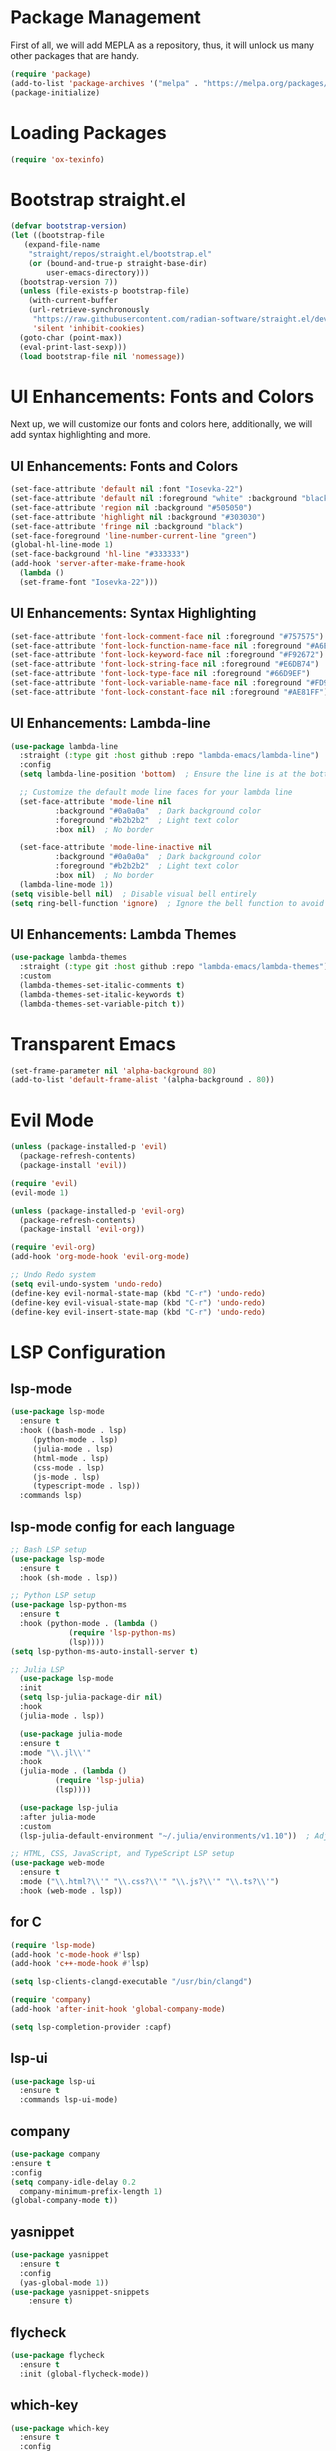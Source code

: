 * Package Management
First of all, we will add MEPLA as a repository, thus, it will unlock us many other packages that are handy.
#+BEGIN_SRC emacs-lisp
(require 'package)
(add-to-list 'package-archives '("melpa" . "https://melpa.org/packages/") t)
(package-initialize)
#+END_SRC
* Loading Packages
#+BEGIN_SRC emacs-lisp
  (require 'ox-texinfo)
#+END_SRC
* Bootstrap straight.el
#+BEGIN_SRC emacs-lisp
  (defvar bootstrap-version)
  (let ((bootstrap-file
	 (expand-file-name
	  "straight/repos/straight.el/bootstrap.el"
	  (or (bound-and-true-p straight-base-dir)
	      user-emacs-directory)))
	(bootstrap-version 7))
    (unless (file-exists-p bootstrap-file)
      (with-current-buffer
	  (url-retrieve-synchronously
	   "https://raw.githubusercontent.com/radian-software/straight.el/develop/install.el"
	   'silent 'inhibit-cookies)
	(goto-char (point-max))
	(eval-print-last-sexp)))
    (load bootstrap-file nil 'nomessage))
#+END_SRC
* UI Enhancements: Fonts and Colors
Next up, we will customize our fonts and colors here, additionally, we will add syntax highlighting and more.
** UI Enhancements: Fonts and Colors
#+BEGIN_SRC emacs-lisp
  (set-face-attribute 'default nil :font "Iosevka-22")
  (set-face-attribute 'default nil :foreground "white" :background "black")
  (set-face-attribute 'region nil :background "#505050")
  (set-face-attribute 'highlight nil :background "#303030")
  (set-face-attribute 'fringe nil :background "black")
  (set-face-foreground 'line-number-current-line "green") 
  (global-hl-line-mode 1)
  (set-face-background 'hl-line "#333333")
  (add-hook 'server-after-make-frame-hook
    (lambda ()
    (set-frame-font "Iosevka-22")))

#+END_SRC
** UI Enhancements: Syntax Highlighting
#+BEGIN_SRC emacs-lisp
(set-face-attribute 'font-lock-comment-face nil :foreground "#757575")
(set-face-attribute 'font-lock-function-name-face nil :foreground "#A6E22E")
(set-face-attribute 'font-lock-keyword-face nil :foreground "#F92672")
(set-face-attribute 'font-lock-string-face nil :foreground "#E6DB74")
(set-face-attribute 'font-lock-type-face nil :foreground "#66D9EF")
(set-face-attribute 'font-lock-variable-name-face nil :foreground "#FD971F")
(set-face-attribute 'font-lock-constant-face nil :foreground "#AE81FF")
#+END_SRC
** UI Enhancements: Lambda-line
#+BEGIN_SRC emacs-lisp
  (use-package lambda-line
    :straight (:type git :host github :repo "lambda-emacs/lambda-line") 
    :config
    (setq lambda-line-position 'bottom)  ; Ensure the line is at the bottom

    ;; Customize the default mode line faces for your lambda line
    (set-face-attribute 'mode-line nil
			:background "#0a0a0a"  ; Dark background color
			:foreground "#b2b2b2"  ; Light text color
			:box nil)  ; No border

    (set-face-attribute 'mode-line-inactive nil
			:background "#0a0a0a"  ; Dark background color
			:foreground "#b2b2b2"  ; Light text color
			:box nil)  ; No border
    (lambda-line-mode 1))
  (setq visible-bell nil)  ; Disable visual bell entirely
  (setq ring-bell-function 'ignore)  ; Ignore the bell function to avoid any bell

#+END_SRC
** UI Enhancements: Lambda Themes
#+BEGIN_SRC emacs-lisp
  (use-package lambda-themes
    :straight (:type git :host github :repo "lambda-emacs/lambda-themes") 
    :custom
    (lambda-themes-set-italic-comments t)
    (lambda-themes-set-italic-keywords t)
    (lambda-themes-set-variable-pitch t))
#+END_SRC
* Transparent Emacs
#+BEGIN_SRC emacs-lisp
(set-frame-parameter nil 'alpha-background 80)
(add-to-list 'default-frame-alist '(alpha-background . 80))
#+END_SRC
* Evil Mode
#+BEGIN_SRC emacs-lisp
  (unless (package-installed-p 'evil)
    (package-refresh-contents)
    (package-install 'evil))

  (require 'evil)
  (evil-mode 1)

  (unless (package-installed-p 'evil-org)
    (package-refresh-contents)
    (package-install 'evil-org))

  (require 'evil-org)
  (add-hook 'org-mode-hook 'evil-org-mode)
#+END_SRC

#+BEGIN_SRC emacs-lisp
  ;; Undo Redo system
  (setq evil-undo-system 'undo-redo)
  (define-key evil-normal-state-map (kbd "C-r") 'undo-redo)
  (define-key evil-visual-state-map (kbd "C-r") 'undo-redo)
  (define-key evil-insert-state-map (kbd "C-r") 'undo-redo)
#+END_SRC

* LSP Configuration
** lsp-mode
#+BEGIN_SRC emacs-lisp
  (use-package lsp-mode
    :ensure t
    :hook ((bash-mode . lsp)
	   (python-mode . lsp)
	   (julia-mode . lsp)
	   (html-mode . lsp)
	   (css-mode . lsp)
	   (js-mode . lsp)
	   (typescript-mode . lsp))
    :commands lsp)
#+END_SRC
** lsp-mode config for each language
#+BEGIN_SRC emacs-lisp
  ;; Bash LSP setup
  (use-package lsp-mode
    :ensure t
    :hook (sh-mode . lsp))

  ;; Python LSP setup
  (use-package lsp-python-ms
    :ensure t
    :hook (python-mode . (lambda ()
			   (require 'lsp-python-ms)
			   (lsp))))
  (setq lsp-python-ms-auto-install-server t)

  ;; Julia LSP
    (use-package lsp-mode
    :init
    (setq lsp-julia-package-dir nil)
    :hook
    (julia-mode . lsp))

    (use-package julia-mode
    :ensure t
    :mode "\\.jl\\'"
    :hook
    (julia-mode . (lambda ()
		    (require 'lsp-julia)
		    (lsp))))

    (use-package lsp-julia
    :after julia-mode
    :custom
    (lsp-julia-default-environment "~/.julia/environments/v1.10"))  ; Adjust the path to your Julia environment

  ;; HTML, CSS, JavaScript, and TypeScript LSP setup
  (use-package web-mode
    :ensure t
    :mode ("\\.html?\\'" "\\.css?\\'" "\\.js?\\'" "\\.ts?\\'")
    :hook (web-mode . lsp))
#+END_SRC
** for C
#+BEGIN_SRC emacs-lisp
  (require 'lsp-mode)
  (add-hook 'c-mode-hook #'lsp)
  (add-hook 'c++-mode-hook #'lsp)

  (setq lsp-clients-clangd-executable "/usr/bin/clangd")

  (require 'company)
  (add-hook 'after-init-hook 'global-company-mode)

  (setq lsp-completion-provider :capf)
#+END_SRC 
** lsp-ui
#+BEGIN_SRC emacs-lisp
(use-package lsp-ui
  :ensure t
  :commands lsp-ui-mode)
#+END_SRC
** company
#+BEGIN_SRC emacs-lisp
  (use-package company
  :ensure t
  :config
  (setq company-idle-delay 0.2
    company-minimum-prefix-length 1)
  (global-company-mode t))
#+END_SRC
** yasnippet
#+BEGIN_SRC emacs-lisp
  (use-package yasnippet
    :ensure t
    :config
    (yas-global-mode 1))
  (use-package yasnippet-snippets
      :ensure t)
#+END_SRC
** flycheck
#+BEGIN_SRC emacs-lisp
(use-package flycheck
  :ensure t
  :init (global-flycheck-mode))
#+END_SRC
** which-key
#+BEGIN_SRC emacs-lisp
  (use-package which-key
    :ensure t
    :config
    (which-key-mode))
#+END_SRC
* Major Modes and Packages
Set up various major modes and additional packages.
** Org Mode
#+BEGIN_SRC emacs-lisp
(use-package org :ensure t)
#+END_SRC
** Org Mode Folds
#+BEGIN_SRC emacs-lisp
(setq org-startup-folded t)
#+END_SRC
** Org Indent Content At Headers
#+BEGIN_SRC emacs-lisp
(setq org-adapt-indentation t)
#+END_SRC
** Org LaTeX support
#+BEGIN_SRC emacs-lisp
(setq org-pretty-entities t)
#+END_SRC
** Org Bullets
#+BEGIN_SRC emacs-lisp
(use-package org-bullets
  :ensure t
  :hook (org-mode . org-bullets-mode))
#+END_SRC

** Org Mode Descriptive Links
#+BEGIN_SRC emacs-lisp
(setq org-descriptive-links t)
#+END_SRC
** Org Mode Other Settings
#+BEGIN_SRC emacs-lisp
 ;; Replace "Table of Contents" text with "Contents"
 (defun replace-toc-title (backend)
  (when (org-export-derived-backend-p backend 'html)
    (save-excursion
      (goto-char (point-min))
      (while (re-search-forward "Table of Contents" nil t)
        (replace-match "Contents")))))

(add-hook 'org-export-before-processing-hook 'replace-toc-title)
#+END_SRC 
** Godot - GDScript Mode
  #+BEGIN_SRC emacs-lisp
    (use-package gdscript-mode
      :straight (gdscript-mode
		 :type git
		 :host github
		 :repo "godotengine/emacs-gdscript-mode"))
  #+END_SRC 
** Ivy and Counsel
#+BEGIN_SRC emacs-lisp
  (unless (package-installed-p 'ivy)
  (package-refresh-contents)
  (package-install 'ivy))

  (unless (package-installed-p 'ivy-rich)
  (package-refresh-contents)
  (package-install 'ivy-rich))


  (require 'ivy)
  (ivy-mode 1)
  (setq ivy-use-virtual-buffers t)
  (setq enable-recursive-minibuffers t)
  (setq ivy-height 10)
  (setq ivy-display-style 'fancy)
  (setq ivy-re-builders-alist '((t . ivy--regex-ignore-order)))

  ;; Disabling ido mode to disable jankiness in buffer menus and file menus
  (ido-mode -1)

  ;; Ivy-rich configuration
  (require 'ivy-rich)
  (ivy-rich-mode 1)

  ;; Use counsel for better integration
  (require 'counsel)
  (counsel-mode 1)

  (setq ivy-format-function 'ivy-format-function-line)
#+END_SRC
** Projectile
#+BEGIN_SRC emacs-lisp
(use-package projectile
  :ensure t
  :config
  (projectile-mode +1)
  :bind-keymap
  ("C-c p" . projectile-command-map))
#+END_SRC

** Flycheck
#+BEGIN_SRC emacs-lisp
(use-package flycheck
  :ensure t
  :init
  (global-flycheck-mode))
#+END_SRC

** All The Icons
#+BEGIN_SRC emacs-lisp
(use-package all-the-icons :ensure t)
#+END_SRC
** Windresize
#+BEGIN_SRC emacs-lisp
  (use-package windresize :ensure t)
#+END_SRC
** Org Roam with UI
#+BEGIN_SRC emacs-lisp
  (use-package websocket :ensure t)
  (use-package simple-httpd :ensure t)
  (use-package f :ensure t)
  (use-package org-roam-ui :ensure t)
  (use-package org-roam
  :ensure t
  :custom
  (org-roam-directory (file-truename "/home/anon/Projects/Personal/org-files/"))
  :bind (("C-c n l" . org-roam-buffer-toggle)
         ("C-c n f" . org-roam-node-find)
         ("C-c n g" . org-roam-graph)
         ("C-c n i" . org-roam-node-insert)
         ("C-c n c" . org-roam-capture)
         ;; Dailies
         ("C-c n j" . org-roam-dailies-capture-today))
  :config
  ;; If you're using a vertical completion framework, you might want a more informative completion interface
  (setq org-roam-node-display-template (concat "${title:*} " (propertize "${tags:10}" 'face 'org-tag)))
  (org-roam-db-autosync-mode)
  ;; If using org-roam-protocol
  (require 'org-roam-protocol))
#+END_SRC
** Fireplace
#+BEGIN_SRC emacs-lisp
  (use-package fireplace :ensure t)
  
  (defun my-disable-line-numbers-in-fireplace ()
  "Disable line numbers in Fireplace."
  (when (eq major-mode 'fireplace-mode)
  (display-line-numbers-mode -1)))
#+END_SRC
** evil-mc (multi cursors)
#+BEGIN_SRC emacs-lisp
  (use-package evil-mc :ensure t)
  (global-evil-mc-mode t)

  (global-set-key (kbd "C-<up>") 'evil-mc-make-cursor-move-prev-line)
  (global-set-key (kbd "C-<down>") 'evil-mc-make-cursor-move-next-line)
#+END_SRC
* Music Player - EMMS
Here, we will be configuring the EMMS music player.
#+BEGIN_SRC emacs-lisp
  (use-package emms
    :ensure t
    :config
    (require 'emms-setup)
    (require 'emms-player-mpd)
    (emms-all)
    (setq emms-seek-seconds 5)
    (setq emms-player-list '(emms-player-mpd))
    (setq emms-info-functions '(emms-info-mpd))
    (setq emms-player-mpd-server-name "localhost")
    (setq emms-player-mpd-server-port "6601")
    :bind
    ("s-m p" . emms)
    ("s-m b" . emms-smart-browse)
    ("s-m r" . emms-player-mpd-update-all-reset-cache)
    ("s-m r" . emms-player-mpd-update-all-reset-cache)


    ("<XF86AudioPrev>" . emms-previous)
    ("<XF86AudioNext>" . emms-next)
    ("<XF86AudioPlay>" . emms-pause)
    ("<XF86AudioStop>" . emms-stop))

    (defun open-pulsemixer ()
	"Open pulsemixer in st (suckless terminal)."
	(interactive)
	(start-process "st" nil "st" "-e" "pulsemixer"))
    (global-set-key (kbd "s-m v") 'open-pulsemixer)

    (defun my-disable-line-numbers-in-emms-playlist ()
    "Disable line numbers in EMMS playlist."
    (when (eq major-mode 'emms-playlist-mode)
    (display-line-numbers-mode -1)))

    (add-hook 'emms-playlist-mode-hook 'my-disable-line-numbers-in-emms-playlist)

#+END_SRC
* Additional Configurations
  Include miscellaneous settings and functions.
** Line Numbering
#+BEGIN_SRC emacs-lisp
    (setq display-line-numbers-type 'relative)
  (global-display-line-numbers-mode t)
    (defun toggle-line-numbering-type ()
      "Toggle between relative and absolute line numbering."
      (interactive)
      (setq display-line-numbers-type
	    (if (eq display-line-numbers-type 'relative)
		'absolute
		'relative))
      (global-display-line-numbers-mode -1) ; Turn off line numbering
      (global-display-line-numbers-mode 1)) ; Turn it back on
    (global-set-key (kbd "M-g") 'toggle-line-numbering-type)
#+END_SRC

** Vim-like move and copy current line above and below
#+BEGIN_SRC emacs-lisp
  (defun copy-line-up ()
    "Copy the current line and paste it above the current line, and remain on the copied line."
    (interactive)
    (let ((current-line (thing-at-point 'line)))
      ;; Copy and paste the line immediately below
      (move-beginning-of-line 1)
      (kill-line)
      (yank)
      (newline)
      (yank)
      (forward-line -1)))

    (defun copy-line-down()
    (interactive)
    (move-beginning-of-line 1)
    (kill-line)
    (yank)
    (open-line 1)
    (next-line 1)
    (yank)
    )

    (defun move-line-up ()
    "Move the current line up by one."
    (interactive)
    (transpose-lines 1)
    (previous-line 2))

    (defun move-line-down ()
    "Move the current line down by one."
    (interactive)
    (next-line 1)
    (transpose-lines 1)
    (previous-line 1))
#+END_SRC

** Custom Keybindings
#+BEGIN_SRC emacs-lisp
  (global-set-key (kbd "M-j") 'copy-line-down)
  (global-set-key (kbd "M-k") 'copy-line-up)
  (global-set-key (kbd "C-j") 'move-line-down)
  (global-set-key (kbd "C-k") 'move-line-up)
  (global-set-key (kbd "C-c C-v") 'eshell)
  (global-set-key (kbd "C-s") 'save-buffer)
#+END_SRC
** Windmove keybinds
#+BEGIN_SRC emacs-lisp
    (global-set-key (kbd "C-c C-<left>")  'windmove-left)
    (global-set-key (kbd "C-c C-<right>") 'windmove-right)
    (global-set-key (kbd "C-c C-<up>")    'windmove-up)
    (global-set-key (kbd "C-c C-<down>")  'windmove-down)
#+END_SRC
** Bracket completion
#+BEGIN_SRC emacs-lisp
    (electric-pair-mode t)
#+END_SRC
** st (suckless terminal) completion
#+BEGIN_SRC emacs-lisp
(defun open-terminal-in-current-directory ()
    "Open a terminal in the current directory using `st`."
    (interactive)
    (let ((current-directory (expand-file-name default-directory)))
    (start-process "st" nil "st" "-e" "sh" "-c" (concat "cd " current-directory " && exec $SHELL"))))
(global-set-key (kbd "C-c t") 'open-terminal-in-current-directory)
#+END_SRC
** Windresize keybindings
#+BEGIN_SRC emacs-lisp
    (global-set-key (kbd "s-r") 'windresize)
#+END_SRC
** Stop creating ~ and # files
#+BEGIN_SRC emacs-lisp
    (setq backup-directory-alist
	    `((".*" . ,temporary-file-directory)))
    (setq auto-save-file-name-transforms
	    `((".*" ,temporary-file-directory t)))
    (setq make-backup-files nil) ; stop creating ~ files
#+END_SRC
** Opening new buffers in the same window
#+BEGIN_SRC emacs-lisp
(setq display-buffer-alist
      '((".*" (display-buffer-same-window))))
#+END_SRC
** Quickly open encyclopedia.org
#+BEGIN_SRC emacs-lisp
  (global-set-key (kbd "<f6>") (lambda () (interactive)
  (find-file "/home/anon/Projects/Personal/org-files/encyclopedia/encyclopedia.org")
  (message: "Opened %s" (buffer-name))))
#+END_SRC
** Quickly open init.org
#+BEGIN_SRC emacs-lisp
  (global-set-key (kbd "<f5>") (lambda () (interactive)
  (find-file "/home/anon/.emacs.d/init.org")
  (message: "Opened %s" (buffer-name))))
#+END_SRC
** Additional info files directory
#+BEGIN_SRC emacs-lisp
(setq Info-default-directory-list
(append '("/usr/share/info")
Info-default-directory-list
'("~/.emacs.d/info")))
#+END_SRC
* Export to init.el
This block will convert all org-babel code blocks to a plain `init.el`.
#+BEGIN_SRC emacs-lisp :exports none
    (org-babel-tangle-file "init.org" "init.el" "emacs-lisp")
#+END_SRC
